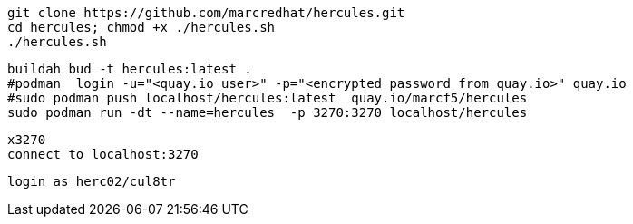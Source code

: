 

----
git clone https://github.com/marcredhat/hercules.git
cd hercules; chmod +x ./hercules.sh 
./hercules.sh
----

----
buildah bud -t hercules:latest .
#podman  login -u="<quay.io user>" -p="<encrypted password from quay.io>" quay.io
#sudo podman push localhost/hercules:latest  quay.io/marcf5/hercules
sudo podman run -dt --name=hercules  -p 3270:3270 localhost/hercules
----

----
x3270
connect to localhost:3270
----

----
login as herc02/cul8tr
----
